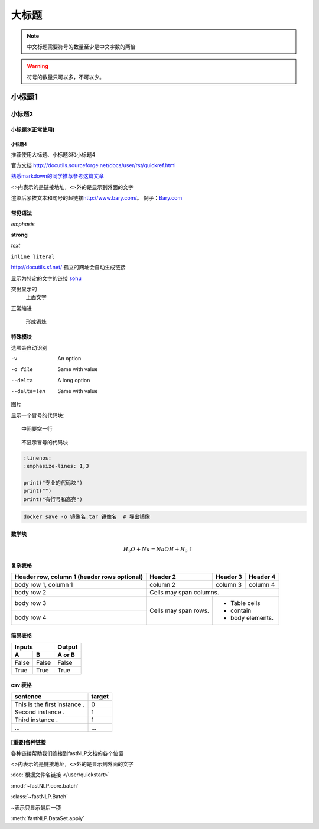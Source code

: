 ==================
大标题
==================

.. note::
    中文标题需要符号的数量至少是中文字数的两倍

.. warning::
    符号的数量只可以多，不可以少。

小标题1
######################

小标题2
***************************

小标题3(正常使用)
========================

小标题4
-------------------

推荐使用大标题、小标题3和小标题4

官方文档 http://docutils.sourceforge.net/docs/user/rst/quickref.html

`熟悉markdown的同学推荐参考这篇文章 <https://macplay.github.io/posts/cong-markdown-dao-restructuredtext/#id30>`_

\<\>内表示的是链接地址，\<\>外的是显示到外面的文字

渲染后紧挨文本和句号的超链接\ http://www.bary.com/\ 。
例子：\ `Bary.com <http://www.bary.com>`_

常见语法
============

*emphasis*

**strong**

`text`

``inline literal``

http://docutils.sf.net/ 孤立的网址会自动生成链接

显示为特定的文字的链接 `sohu <http://www.sohu.com>`_

突出显示的
    上面文字

正常缩进

    形成锻炼



特殊模块
============

选项会自动识别

-v           An option
-o file      Same with value
--delta      A long option
--delta=len  Same with value


图片

.. image:: ../figures/procedures.PNG
    :height: 200
    :width: 560
    :scale: 50
    :alt: alternate text
    :align: center

显示一个冒号的代码块::

    中间要空一行

::

    不显示冒号的代码块

.. code-block:: python

    :linenos:
    :emphasize-lines: 1,3

    print("专业的代码块")
    print("")
    print("有行号和高亮")

.. code-block:: shell

	docker save -o 镜像名.tar 镜像名  # 导出镜像
	
数学块
==========

.. math::

    H_2O + Na = NaOH + H_2 \uparrow

复杂表格
==========

+------------------------+------------+----------+----------+
| Header row, column 1   | Header 2   | Header 3 | Header 4 |
| (header rows optional) |            |          |          |
+========================+============+==========+==========+
| body row 1, column 1   | column 2   | column 3 | column 4 |
+------------------------+------------+----------+----------+
| body row 2             | Cells may span columns.          |
+------------------------+------------+---------------------+
| body row 3             | Cells may  | - Table cells       |
+------------------------+ span rows. | - contain           |
| body row 4             |            | - body elements.    |
+------------------------+------------+---------------------+

简易表格
==========

=====  =====  ======
   Inputs     Output
------------  ------
  A      B    A or B
=====  =====  ======
False  False  False
True   True   True
=====  =====  ======

csv 表格
============

.. csv-table::
   :header: sentence, target

   This is the first instance ., 0
   Second instance ., 1
   Third instance ., 1
   ..., ...



[重要]各种链接
===================

各种链接帮助我们连接到fastNLP文档的各个位置

\<\>内表示的是链接地址，\<\>外的是显示到外面的文字

:doc:`根据文件名链接 </user/quickstart>`

:mod:`~fastNLP.core.batch`

:class:`~fastNLP.Batch`

~表示只显示最后一项

:meth:`fastNLP.DataSet.apply`

